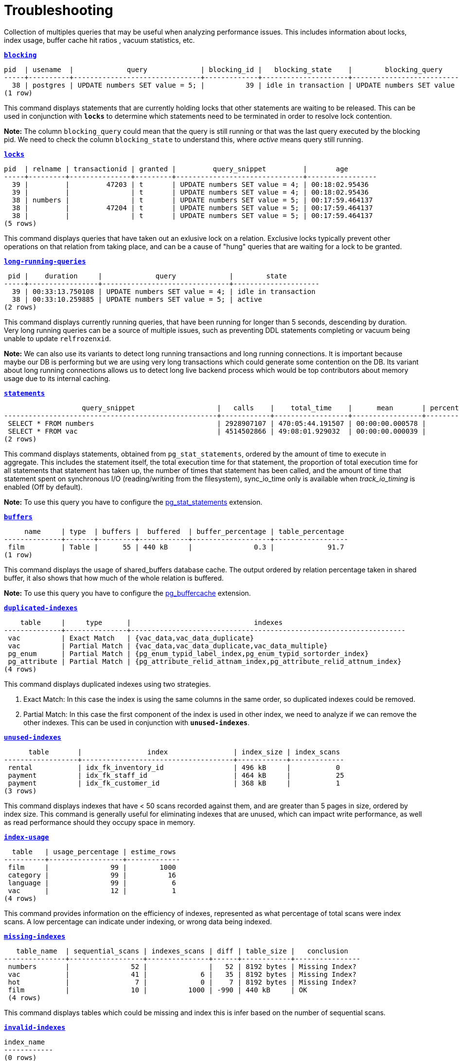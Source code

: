 = Troubleshooting

Collection of multiples queries that may be useful when analyzing performance issues. This includes information about locks, index usage, buffer cache hit ratios , vacuum statistics, etc.

`*link:blocking.sql[blocking]*`
[options="nowrap"]
```
pid  | usename  |             query             | blocking_id |   blocking_state    |        blocking_query
-----+----------+-------------------------------+-------------+---------------------+-------------------------------
  38 | postgres | UPDATE numbers SET value = 5; |          39 | idle in transaction | UPDATE numbers SET value = 4;
(1 row)
```

This command displays statements that are currently holding locks that other statements are waiting to be released. This can be used in conjunction with `*locks*` to determine which statements need to be terminated in order to resolve lock contention.

*Note:* The column `blocking_query` could mean that the query is still running or that was the last query executed by the blocking pid. We need to check the column `blocking_state` to understand this, where _active_ means query still running.

`*link:locks.sql[locks]*`
[options="nowrap"]
```
pid  | relname | transactionid | granted |         query_snippet         |       age
-----+---------+---------------+---------+-------------------------------+-----------------
  39 |         |         47203 | t       | UPDATE numbers SET value = 4; | 00:18:02.95436
  39 |         |               | t       | UPDATE numbers SET value = 4; | 00:18:02.95436
  38 | numbers |               | t       | UPDATE numbers SET value = 5; | 00:17:59.464137
  38 |         |         47204 | t       | UPDATE numbers SET value = 5; | 00:17:59.464137
  38 |         |               | t       | UPDATE numbers SET value = 5; | 00:17:59.464137
(5 rows)
```

This command displays queries that have taken out an exlusive lock on a relation. Exclusive locks typically prevent other operations on that relation from taking place, and can be a cause of "hung" queries that are waiting for a lock to be granted.

`*link:long-running-queries.sql[long-running-queries]*`
[options="nowrap"]
```
 pid |    duration     |             query             |        state
-----+-----------------+-------------------------------+---------------------
  39 | 00:33:13.750108 | UPDATE numbers SET value = 4; | idle in transaction
  38 | 00:33:10.259885 | UPDATE numbers SET value = 5; | active
(2 rows)
```

This command displays currently running queries, that have been running for longer than 5 seconds, descending by duration. Very long running queries can be a source of multiple issues, such as preventing DDL statements completing or vacuum being unable to update `relfrozenxid`.

*Note:* We can also use its variants to detect long running transactions and long running connections. It is important because maybe our DB is performing but we are using very long transactions which could generate some contention on the DB. Its variant about long running connections allows us to detect long live backend process which would be top contributors about memory usage due to its internal caching.

`*link:statements.sql[statements]*`
[options="nowrap"]
```
                   query_snippet                    |   calls    |    total_time    |      mean       | percentage_cpu | sync_io_time
----------------------------------------------------+------------+------------------+-----------------+----------------+--------------
 SELECT * FROM numbers                              | 2928907107 | 470:05:44.191507 | 00:00:00.000578 |          69.90 | 00:00:00
 SELECT * FROM vac                                  | 4514502866 | 49:08:01.929032  | 00:00:00.000039 |           7.31 | 00:00:00
(2 rows)
```

This command displays statements, obtained from `pg_stat_statements`, ordered by the amount of time to execute in aggregate. This includes the statement itself, the total execution time for that statement, the proportion of total execution time for all statements that statement has taken up, the number of times that statement has been called, and the amount of time that statement spent on synchronous I/O (reading/writing from the filesystem), sync_io_time only is available when _track_io_timing_ is enabled (Off by default).

*Note:* To use this query you have to configure the https://www.postgresql.org/docs/9.6/pgstatstatements.html[pg_stat_statements] extension.

`*link:buffers.sql[buffers]*`
[options="nowrap"]
```
     name     | type  | buffers |  buffered  | buffer_percentage | table_percentage
--------------+-------+---------+------------+-------------------+------------------
 film         | Table |      55 | 440 kB     |               0.3 |             91.7
(1 row)
```

This command displays the usage of shared_buffers database cache. The output ordered by relation percentage taken in shared buffer, it also shows that how much of the whole relation is buffered.

*Note:* To use this query you have to configure the https://www.postgresql.org/docs/9.6/pgbuffercache.html[pg_buffercache] extension.

`*link:duplicated-indexes.sql[duplicated-indexes]*`
[options="nowrap"]
```
    table     |     type      |                              indexes
--------------+---------------+-------------------------------------------------------------------
 vac          | Exact Match   | {vac_data,vac_data_duplicate}
 vac          | Partial Match | {vac_data,vac_data_duplicate,vac_data_multiple}
 pg_enum      | Partial Match | {pg_enum_typid_label_index,pg_enum_typid_sortorder_index}
 pg_attribute | Partial Match | {pg_attribute_relid_attnam_index,pg_attribute_relid_attnum_index}
(4 rows)
```

This command displays duplicated indexes using two strategies.

1. Exact Match: In this case the index is using the same columns in the same order, so duplicated indexes could be removed.

2. Partial Match: In this case the first component of the index is used in other index, we need to analyze if we can remove the other indexes. This can be used in conjunction with `*unused-indexes*`.

`*link:unused-indexes.sql[unused-indexes]*`
[options="nowrap"]
```
      table       |                index                | index_size | index_scans
------------------+-------------------------------------+------------+-------------
 rental           | idx_fk_inventory_id                 | 496 kB     |           0
 payment          | idx_fk_staff_id                     | 464 kB     |           25
 payment          | idx_fk_customer_id                  | 368 kB     |           1
(3 rows)
```

This command displays indexes that have < 50 scans recorded against them, and are greater than 5 pages in size, ordered by index size. This command is generally useful for eliminating indexes that are unused, which can impact write performance, as well as read performance should they occupy space in memory.

`*link:index-usage.sql[index-usage]*`
[options="nowrap"]
```
  table   | usage_percentage | estime_rows
----------+------------------+-------------
 film     |               99 |        1000
 category |               99 |          16
 language |               99 |           6
 vac      |               12 |           1
(4 rows)
```

This command provides information on the efficiency of indexes, represented as what percentage of total scans were index scans. A low percentage can indicate under indexing, or wrong data being indexed.

`*link:missing-indexes.sql[missing-indexes]*`
[options="nowrap"]
```
   table_name  | sequential_scans | indexes_scans | diff | table_size |   conclusion
---------------+------------------+---------------+------+------------+----------------
 numbers       |               52 |               |   52 | 8192 bytes | Missing Index?
 vac           |               41 |             6 |   35 | 8192 bytes | Missing Index?
 hot           |                7 |             0 |    7 | 8192 bytes | Missing Index?
 film          |               10 |          1000 | -990 | 440 kB     | OK
 (4 rows)
```

This command displays tables which could be missing and index this is infer based on the number of sequential scans.

`*link:invalid-indexes.sql[invalid-indexes]*`
[options="nowrap"]
```
index_name
------------
(0 rows)
```

This command show any invalid index, an index could be invalid due to an error during its creation, for example when using _CREATE INDEX CONCURRENTLY_. In order to rebuild invalid indexes we have two choices:

* Use the REINDEX command (*not suggested*)
* Drop the index and try to re-build it again (*suggested*)

`*link:cache-hit.sql[cache-hit]*`
[options="nowrap"]
```
       name        | block_read | block_hit |         ratio
-------------------+------------+-----------+------------------------
 Database Hit Rate |       3713 |    508746 | 0.99275454231460468057
 Index Hit Rate    |        543 |    256365 | 0.99788640291466205801
 Table Hit Rate    |        836 |     57765 | 0.98573403184246002628
(3 rows)
```

This command provides information on the efficiency of the buffer cache, for both index reads (index hit rate) as well as table reads (table hit rate). A low buffer cache hit ratio can be a sign that the DB is too small for the workload.

`*link:size-information.sql[size-information]*`
[options="nowrap"]
```
      table       | row_estimate | table_size | index_size | toast_size | total_size
------------------+--------------+------------+------------+------------+------------
 rental           |        16044 | 1224 kB    | 1480 kB    |            | 2704 kB
 payment          |        16049 | 976 kB     | 1200 kB    |            | 2176 kB
 film             |         1000 | 464 kB     | 272 kB     | 8192 bytes | 744 kB
 film_actor       |         5462 | 264 kB     | 312 kB     |            | 576 kB
 inventory        |         4581 | 224 kB     | 280 kB     |            | 504 kB
 customer         |          599 | 96 kB      | 144 kB     |            | 240 kB
 (6 rows)
```

This command displays the total size of each table which include _table size_ + _index size_ + _toast size_.

`*link:db-stats.sql[db-stats]*`
[options="nowrap"]
```
 datname  | commit_ratio | rollback_ratio | deadlocks | conflicts | temp_files | db_size
----------+--------------+----------------+-----------+-----------+------------+---------
 postgres |           99 |              0 |         0 |         0 |          0 | 7071 kB
 workshop |           99 |              0 |         0 |         0 |          0 | 15 MB
(2 rows)
```

This command displays useful stats from our DBs, we want to have a low number of _temp_files_ and no _deadlocks_ or near to zero. One important thing to remember this stats are accumulative so if you want to reset them you need to execute _`SELECT pg_stat_reset();`_

`*link:table-configurations.sql[table-configurations]*`
[options="nowrap"]
```
  table   |         options
----------+--------------------------
 vac      | {autovacuum_enabled=off}
 pg_stats | {security_barrier=true}
(2 rows)
```

This command displays all tables which has some specific configuration. Usually this is useful to check if some table is overriding some specific config which could affect the behaviour of background processes like _AUTOVACUUM_.

`*link:connections.sql[connections]*`
[options="nowrap"]
```
 client_addr | count
-------------+-------
 172.17.0.1  |     3
 172.17.0.2  |     7
(2 rowS)
```

This command displays number of connections per host. This is primarily useful for determining if a specific host is consuming many more connections than expected.

*Note:* This can be a little tricky if multiples instances use the same IP, for example in kubernetes environment several pod could be running in the same node and connecting from the same IP.

`*link:vacuum-stats.sql[vacuum-stats]*`
[options="nowrap"]
```
      table       | last_vacuum | last_autovacuum |    rowcount    | dead_rowcount  | autovacuum_threshold | expect_autovacuum
------------------+-------------+-----------------+----------------+----------------+----------------------+-------------------
 example          |             |                 |            200 |              0 |             90       |
(1 row)
```

This command displays statistics related to vacuum operations for each table, including an estiamtion of dead rows, last autovacuum and the current autovacuum threshold. This command can be useful when determining if current vacuum thresholds require adjustments, and to determine when the table was last vacuumed.

`*link:bloat.sql[bloat]*`
[options="nowrap"]
```
 type  | schemaname |                         object_name                         | bloat |   waste
-------+------------+-------------------------------------------------------------+-------+------------
 table | public     | rental                                                      |   1.2 | 184 kB
 index | public     | film_actor::idx_fk_film_id                                  |   1.3 | 40 kB
 index | public     | inventory::idx_store_id_film_id                             |   1.3 | 32 kB
 table | public     | film_actor                                                  |   1.1 | 24 kB
 (4 rows)
```

This command displays an estimation of table "bloat" – space allocated to a relation that is full of dead tuples, that has yet to be reclaimed. Tables that have a high bloat ratio, typically 10 or greater, should be investigated to see if vacuuming is aggressive enough, and can be a sign of high table churn.